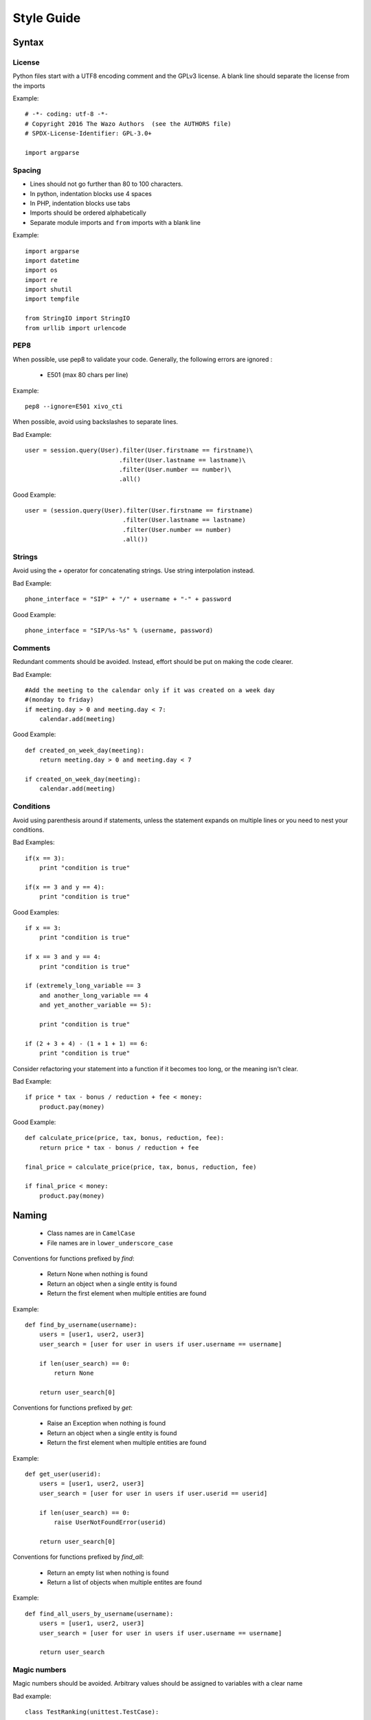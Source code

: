 ***********
Style Guide
***********

Syntax
======

License
*******

Python files start with a UTF8 encoding comment and the GPLv3 license.
A blank line should separate the license from the imports

Example::

    # -*- coding: utf-8 -*-
    # Copyright 2016 The Wazo Authors  (see the AUTHORS file)
    # SPDX-License-Identifier: GPL-3.0+

    import argparse


Spacing
*******

* Lines should not go further than 80 to 100 characters.
* In python, indentation blocks use 4 spaces
* In PHP, indentation blocks use tabs
* Imports should be ordered alphabetically
* Separate module imports and ``from`` imports with a blank line

Example::

    import argparse
    import datetime
    import os
    import re
    import shutil
    import tempfile

    from StringIO import StringIO
    from urllib import urlencode


PEP8
****

When possible, use pep8 to validate your code. Generally, the following
errors are ignored :

 * E501 (max 80 chars per line)

Example::

    pep8 --ignore=E501 xivo_cti


When possible, avoid using backslashes to separate lines.

Bad Example::

    user = session.query(User).filter(User.firstname == firstname)\
                              .filter(User.lastname == lastname)\
                              .filter(User.number == number)\
                              .all()

Good Example::

    user = (session.query(User).filter(User.firstname == firstname)
                               .filter(User.lastname == lastname)
                               .filter(User.number == number)
                               .all())


Strings
*******

Avoid using the `+` operator for concatenating strings. Use string
interpolation instead.

Bad Example::

    phone_interface = "SIP" + "/" + username + "-" + password

Good Example::

    phone_interface = "SIP/%s-%s" % (username, password)


Comments
********

Redundant comments should be avoided. Instead, effort should be put on making
the code clearer.

Bad Example::

    #Add the meeting to the calendar only if it was created on a week day
    #(monday to friday)
    if meeting.day > 0 and meeting.day < 7:
        calendar.add(meeting)


Good Example::

    def created_on_week_day(meeting):
        return meeting.day > 0 and meeting.day < 7

    if created_on_week_day(meeting):
        calendar.add(meeting)


Conditions
**********

Avoid using parenthesis around if statements, unless the statement expands
on multiple lines or you need to nest your conditions.

Bad Examples::

    if(x == 3):
        print "condition is true"

    if(x == 3 and y == 4):
        print "condition is true"


Good Examples::

    if x == 3:
        print "condition is true"

    if x == 3 and y == 4:
        print "condition is true"

    if (extremely_long_variable == 3
        and another_long_variable == 4
        and yet_another_variable == 5):

        print "condition is true"

    if (2 + 3 + 4) - (1 + 1 + 1) == 6:
        print "condition is true"


Consider refactoring your statement into a function if it becomes too long,
or the meaning isn't clear.

Bad Example::

    if price * tax - bonus / reduction + fee < money:
        product.pay(money)

Good Example::

    def calculate_price(price, tax, bonus, reduction, fee):
        return price * tax - bonus / reduction + fee

    final_price = calculate_price(price, tax, bonus, reduction, fee)

    if final_price < money:
        product.pay(money)


Naming
======

 * Class names are in ``CamelCase``
 * File names are in ``lower_underscore_case``


Conventions for functions prefixed by `find`:

 * Return None when nothing is found
 * Return an object when a single entity is found
 * Return the first element when multiple entities are found

Example::

    def find_by_username(username):
        users = [user1, user2, user3]
        user_search = [user for user in users if user.username == username]

        if len(user_search) == 0:
            return None

        return user_search[0]

Conventions for functions prefixed by `get`:

 * Raise an Exception when nothing is found
 * Return an object when a single entity is found
 * Return the first element when multiple entities are found


Example::

    def get_user(userid):
        users = [user1, user2, user3]
        user_search = [user for user in users if user.userid == userid]

        if len(user_search) == 0:
            raise UserNotFoundError(userid)

        return user_search[0]


Conventions for functions prefixed by `find_all`:

 * Return an empty list when nothing is found
 * Return a list of objects when multiple entites are found

Example::

    def find_all_users_by_username(username):
        users = [user1, user2, user3]
        user_search = [user for user in users if user.username == username]

        return user_search

Magic numbers
*************

Magic numbers should be avoided. Arbitrary values should be assigned to
variables with a clear name

Bad example::

    class TestRanking(unittest.TestCase):

        def test_ranking(self):
            rank = Rank(1, 2, 3)

            self.assertEquals(rank.position, 1)
            self.assertEquals(rank.grade, 2)
            self.assertEquals(rank.session, 3)


Good example::

    class TestRanking(unittest.TestCase):

        def test_ranking(self):
            position = 1
            grade = 2
            session = 3

            rank = Rank(position, grade, session)

            self.assertEquals(rank.position, position)
            self.assertEquals(rank.grade, grade)
            self.assertEquals(rank.session, session)


Tests
=====

Tests for a package are placed in their own folder named "tests" inside the package.

Example::

    package1/
    __init__.py
    mod1.py
    tests/
        __init__.py
        test_mod1.py
    package2/
    __init__.py
    mod9.py
    tests/
        __init__.py
        test_mod9.py


Unit tests should be short, clear and concise in order to make the test easy to
understand. A unit test is separated into 3 sections :

 * Preconditions / Preparations
 * Thing to test
 * Assertions

Sections are separated by a blank line. Sections that become too big should be
split into smaller functions.

Example::

    class UserTestCase(unittest.TestCase):

        def test_fullname(self):
            user = User(firstname='Bob', lastname='Marley')
            expected = 'Bob Marley'

            fullname = user.fullname()

            self.assertEquals(expected, fullname)

        def _prepare_expected_user(self, firstname, lastname, number):
            user = User()
            user.firstname = firstname
            user.lastname = lastname
            user.number = number

            return user

        def _assert_users_are_equal(expected_user, actual_user):
            self.assertEquals(expected_user.firstname, actual_user.firstname)
            self.assertEquals(expected_user.lastname, actual_user.lastname)
            self.assertEquals(expected_user.number, actual_user.number)

        def test_create_user(self):
            expected = self._prepare_expected_user('Bob', 'Marley', '4185551234')

            user = create_user('Bob', 'Marley', '4185551234')

            self._assert_users_are_equal(expected, user)


Exceptions
==========

Exceptions should not be used for flow control. Raise exceptions only for edge cases,
or when something that isn't usually expected happens.

Bad Example::

    def is_user_available(user):
        if user.available():
            return True
        else:
            raise Exception("User isn't available")

    try:
        is_user_available(user)
    except Exception:
        disable_user(user)


Good Example::

    def is_user_available(user):
        if user.available():
            return True
        else:
            return False


    if not is_user_available(user):
        disable_user(user)


Avoid throwing ``Exception``. Use one of Python's built-in Exceptions, or create
your own custom Exception. A list of exceptions is available on `the Python documentation website <http://docs.python.org/2/library/exceptions.html#exception-hierarchy>`_.


Bad Example::

    def get_user(userid):
        user = session.query(User).get(userid)

        if not user:
            raise Exception("User not found")

Good Example::

    class UserNotFoundError(LookupError):

        def __init__(self, userid):
            message = "user with id %s not found" % userid
            LookupError.__init__(self, message)

    def get_user(userid):
        user = session.query(User).get(userid)

        if not user:
            raise UserNotFoundError(userid)


Never use ``except:`` without specifying any exception type. The reason is that it will also catch important exceptions, such as ``KeyboardInterrupt`` and ``OutOfMemory`` exceptions, making your program unstoppable or continuously failing, instead of stopping when wanted.


Bad Example::

    try:
        get_user(user_id)
    except:
        logger.exception("There was an error")

Good Example::

    try:
        get_user(user_id)
    except UserNotFoundError as e:
        logger.error(e.message)
        raise
